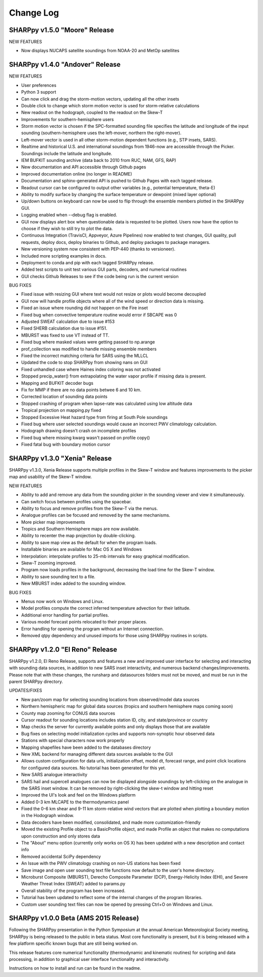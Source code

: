 Change Log
==========

SHARPpy v1.5.0 "Moore" Release
--------------------------------

NEW FEATURES

* Now displays NUCAPS satellite soundings from NOAA-20 and MetOp satellites


SHARPpy v1.4.0 "Andover" Release
--------------------------------

NEW FEATURES

* User preferences
* Python 3 support
* Can now click and drag the storm-motion vectors, updating all the other insets
* Double click to change which storm motion vector is used for storm-relative calculations
* New readout on the hodograph, coupled to the readout on the Skew-T
* Improvements for southern-hemisphere users
* Storm motion vector is chosen if the SPC-formatted sounding file specifies the latitude and longitude of the input sounding (southern-hemisphere uses the left-mover, northern the right-mover).
* Left-mover vector is used in all other storm-motion dependent functions (e.g., STP insets, SARS).
* Realtime and historical U.S. and international soundings from 1946-now are accessible through the Picker. Soundings include the latitude and longitude.
* IEM BUFKIT sounding archive (data back to 2010 from RUC, NAM, GFS, RAP)
* New documentation and API accessible through Github pages
* Improved documentation online (no longer in README)
* Documentation and sphinx-generated API is pushed to Github Pages with each tagged release.
* Readout cursor can be configured to output other variables (e.g., potential temperature, theta-E)
* Ability to modify surface by changing the surface temperature or dewpoint (mixed layer optional)
* Up/down buttons on keyboard can now be used to flip through the ensemble members plotted in the SHARPpy GUI.
* Logging enabled when --debug flag is enabled.
* GUI now displays alert box when questionable data is requested to be plotted. Users now have the option to choose if they wish to still try to plot the data.
* Continuous Integration (TravisCI, Appveyor, Azure Pipelines) now enabled to test changes, GUI quality, pull requests, deploy docs, deploy binaries to Github, and deploy packages to package managers.
* New versioning system now consistent with PEP-440 (thanks to versioneer).
* Included more scripting examples in docs.
* Deployment to conda and pip with each tagged SHARPpy release.
* Added test scripts to unit test various GUI parts, decoders, and numerical routines
* GUI checks Github Releases to see if the code being run is the current version

BUG FIXES

* Fixed issue with resizing GUI where text would not resize or plots would become decoupled
* GUI now will handle profile objects where all of the wind speed or direction data is missing.
* Fixed an issue where rounding did not happen on the Fire inset
* Fixed bug when convective temperature routine would error if SBCAPE was 0
* Adjusted SWEAT calculation due to issue #153
* Fixed SHERB calculation due to issue #151.
* MBURST was fixed to use VT instead of TT.
* Fixed bug where masked values were getting passed to np.arange
* prof_collection was modified to handle missing ensemble members
* Fixed the incorrect matching criteria for SARS using the MLLCL
* Updated the code to stop SHARPpy from showing nans on GUI
* Fixed unhandled case where Haines index coloring was not activated
* Stopped precip_water() from extrapolating the water vapor profile if missing data is present.
* Mapping and BUFKIT decoder bugs
* Fix for MMP if there are no data points betwee 6 and 10 km.
* Corrected location of sounding data points
* Stopped crashing of program when lapse-rate was calculated using low altitude data
* Tropical projection on mapping.py fixed
* Stopped Excessive Heat hazard type from firing at South Pole soundings
* Fixed bug where user selected soundings would cause an incorrect PWV climatology calculation.
* Hodograph drawing doesn't crash on incomplete profiles
* Fixed bug where missing kwarg wasn't passed on profile copy()
* Fixed fatal bug with boundary motion cursor


SHARPpy v1.3.0 "Xenia" Release
------------------------------

SHARPpy v1.3.0, Xenia Release supports multiple profiles in the Skew-T window and features improvements to the picker map and usability of the Skew-T window.

NEW FEATURES

* Ability to add and remove any data from the sounding picker in the sounding viewer and view it simultaneously.
* Can switch focus between profiles using the spacebar.
* Ability to focus and remove profiles from the Skew-T via the menus.
* Analogue profiles can be focused and removed by the same mechanisms.
* More picker map improvements
* Tropics and Southern Hemisphere maps are now available.
* Ability to recenter the map projection by double-clicking.
* Ability to save map view as the default for when the program loads.
* Installable binaries are available for Mac OS X and Windows
* Interpolation: interpolate profiles to 25-mb intervals for easy graphical modification.
* Skew-T zooming improved.
* Program now loads profiles in the background, decreasing the load time for the Skew-T window.
* Ability to save sounding text to a file.
* New MBURST index added to the sounding window.

BUG FIXES

* Menus now work on Windows and Linux.
* Model profiles compute the correct inferred temperature advection for their latitude.
* Additional error handling for partial profiles.
* Various model forecast points relocated to their proper places.
* Error handling for opening the program without an Internet connection.
* Removed qtpy dependency and unused imports for those using SHARPpy routines in scripts.

SHARPpy v1.2.0 "El Reno" Release
--------------------------------

SHARPpy v1.2.0, El Reno Release, supports and features a new and improved user interface for selecting and interacting with sounding data sources, in addition to new SARS inset interactivity, and numerous backend changes/improvements. Please note that with these changes, the runsharp and datasources folders must not be moved, and must be run in the parent SHARPpy directory.

UPDATES/FIXES

* New pan/zoom map for selecting sounding locations from observed/model data sources
* Northern hemispheric map for global data sources (tropics and southern hemisphere maps coming soon)
* County map zooming for CONUS data sources
* Cursor readout for sounding locations includes station ID, city, and state/province or country
* Map checks the server for currently available points and only displays those that are available
* Bug fixes on selecting model initialization cycles and supports non-synoptic hour observed data
* Stations with special characters now work properly
* Mapping shapefiles have been added to the databases directory
* New XML backend for managing different data sources available to the GUI
* Allows custom configuration for data urls, initialization offset, model dt, forecast range, and point click locations for configured data sources. No tutorial has been generated for this yet.
* New SARS analogue interactivity
* SARS hail and supercell analogues can now be displayed alongside soundings by left-clicking on the analogue in the SARS inset window. It can be removed by right-clicking the skew-t window and hitting reset
* Improved the UI's look and feel on the Windows platform
* Added 0-3 km MLCAPE to the thermodynamics panel
* Fixed the 0-6 km shear and 9-11 km storm-relative wind vectors that are plotted when plotting a boundary motion in the Hodograph window.
* Data decoders have been modified, consolidated, and made more customization-friendly
* Moved the existing Profile object to a BasicProfile object, and made Profile an object that makes no computations upon construction and only stores data
* The "About" menu option (currently only works on OS X) has been updated with a new description and contact info
* Removed accidental SciPy dependency
* An Issue with the PWV climatology crashing on non-US stations has been fixed
* Save image and open user sounding text file functions now default to the user's home directory.
* Microburst Composite (MBURST), Derecho Composite Parameter (DCP), Energy-Helicity Index (EHI), and Severe Weather Threat Index (SWEAT) added to params.py
* Overall stability of the program has been increased.
* Tutorial has been updated to reflect some of the internal changes of the program libraries.
* Custom user sounding text files can now be opened by pressing Ctrl+O on Windows and Linux.

SHARPpy v1.0.0 Beta (AMS 2015 Release)
--------------------------------------

Following the SHARPpy presentation in the Python Symposium at the annual American Meteorological Society meeting, SHARPpy is being released to the public in beta status. Most core functionality is present, but it is being released with a few platform specific known bugs that are still being worked on.

This release features core numerical functionality (thermodynamic and kinematic routines) for scripting and data processing, in addition to graphical user interface functionality and interactivity.

Instructions on how to install and run can be found in the readme.
